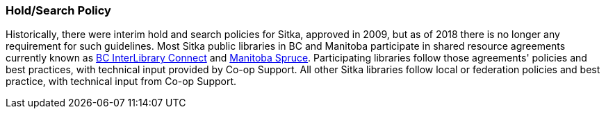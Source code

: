 Hold/Search Policy
~~~~~~~~~~~~~~~~~~

Historically, there were interim hold and search policies for Sitka, approved in 2009, but as of 2018 there is no longer any requirement for such guidelines. Most Sitka public libraries in BC and Manitoba participate in shared resource agreements currently known as https://bc.libraries.coop/wp-content/uploads/2016/02/ILCTipSheetDec2016.pdf[BC InterLibrary Connect] and https://bc.libraries.coop/wp-content/uploads/2016/02/SPRUCE-ILC-Tips-and-Procedures.pdf[Manitoba Spruce].  Participating libraries follow those agreements' policies and best practices, with technical input provided by Co-op Support. All other Sitka libraries follow local or federation policies and best practice, with technical input from Co-op Support.
